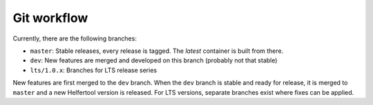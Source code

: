.. _git:

============
Git workflow
============

Currently, there are the following branches:

* ``master``: Stable releases, every release is tagged. The `latest` container is built from there.
* ``dev``: New features are merged and developed on this branch (probably not that stable)
* ``lts/1.0.x``: Branches for LTS release series

New features are first merged to the ``dev`` branch. When the ``dev`` branch is stable and ready for release,
it is merged to ``master`` and a new Helfertool version is released.
For LTS versions, separate branches exist where fixes can be applied.